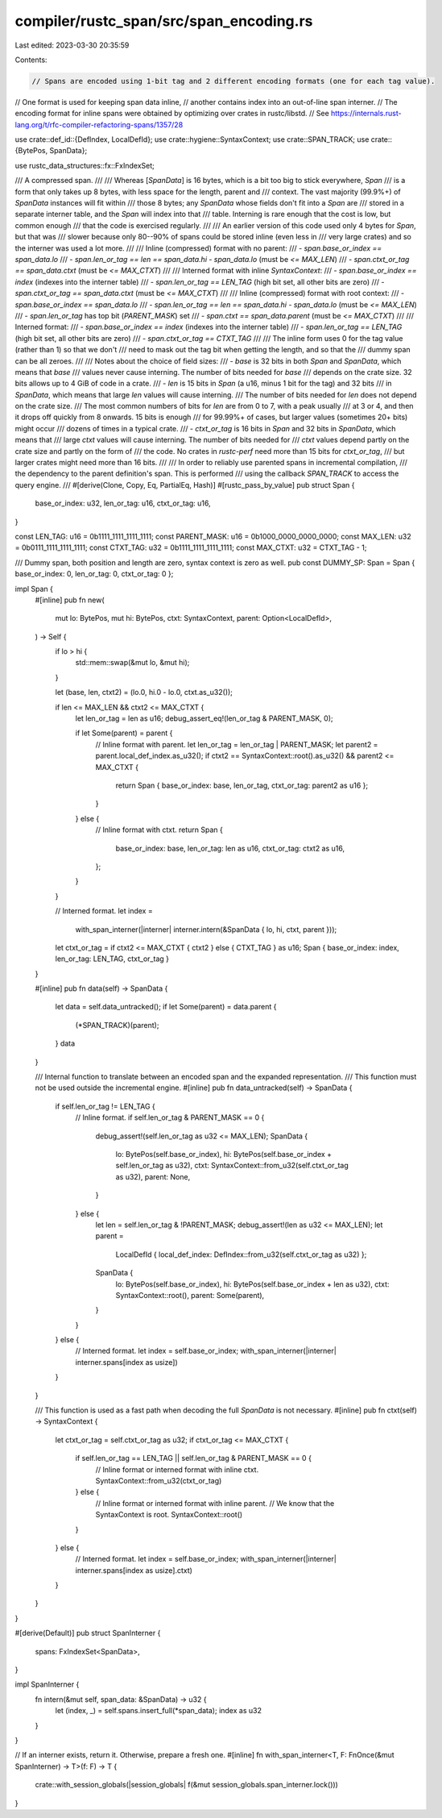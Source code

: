 compiler/rustc_span/src/span_encoding.rs
========================================

Last edited: 2023-03-30 20:35:59

Contents:

.. code-block:: rs

    // Spans are encoded using 1-bit tag and 2 different encoding formats (one for each tag value).
// One format is used for keeping span data inline,
// another contains index into an out-of-line span interner.
// The encoding format for inline spans were obtained by optimizing over crates in rustc/libstd.
// See https://internals.rust-lang.org/t/rfc-compiler-refactoring-spans/1357/28

use crate::def_id::{DefIndex, LocalDefId};
use crate::hygiene::SyntaxContext;
use crate::SPAN_TRACK;
use crate::{BytePos, SpanData};

use rustc_data_structures::fx::FxIndexSet;

/// A compressed span.
///
/// Whereas [`SpanData`] is 16 bytes, which is a bit too big to stick everywhere, `Span`
/// is a form that only takes up 8 bytes, with less space for the length, parent and
/// context. The vast majority (99.9%+) of `SpanData` instances will fit within
/// those 8 bytes; any `SpanData` whose fields don't fit into a `Span` are
/// stored in a separate interner table, and the `Span` will index into that
/// table. Interning is rare enough that the cost is low, but common enough
/// that the code is exercised regularly.
///
/// An earlier version of this code used only 4 bytes for `Span`, but that was
/// slower because only 80--90% of spans could be stored inline (even less in
/// very large crates) and so the interner was used a lot more.
///
/// Inline (compressed) format with no parent:
/// - `span.base_or_index == span_data.lo`
/// - `span.len_or_tag == len == span_data.hi - span_data.lo` (must be `<= MAX_LEN`)
/// - `span.ctxt_or_tag == span_data.ctxt` (must be `<= MAX_CTXT`)
///
/// Interned format with inline `SyntaxContext`:
/// - `span.base_or_index == index` (indexes into the interner table)
/// - `span.len_or_tag == LEN_TAG` (high bit set, all other bits are zero)
/// - `span.ctxt_or_tag == span_data.ctxt` (must be `<= MAX_CTXT`)
///
/// Inline (compressed) format with root context:
/// - `span.base_or_index == span_data.lo`
/// - `span.len_or_tag == len == span_data.hi - span_data.lo` (must be `<= MAX_LEN`)
/// - `span.len_or_tag` has top bit (`PARENT_MASK`) set
/// - `span.ctxt == span_data.parent` (must be `<= MAX_CTXT`)
///
/// Interned format:
/// - `span.base_or_index == index` (indexes into the interner table)
/// - `span.len_or_tag == LEN_TAG` (high bit set, all other bits are zero)
/// - `span.ctxt_or_tag == CTXT_TAG`
///
/// The inline form uses 0 for the tag value (rather than 1) so that we don't
/// need to mask out the tag bit when getting the length, and so that the
/// dummy span can be all zeroes.
///
/// Notes about the choice of field sizes:
/// - `base` is 32 bits in both `Span` and `SpanData`, which means that `base`
///   values never cause interning. The number of bits needed for `base`
///   depends on the crate size. 32 bits allows up to 4 GiB of code in a crate.
/// - `len` is 15 bits in `Span` (a u16, minus 1 bit for the tag) and 32 bits
///   in `SpanData`, which means that large `len` values will cause interning.
///   The number of bits needed for `len` does not depend on the crate size.
///   The most common numbers of bits for `len` are from 0 to 7, with a peak usually
///   at 3 or 4, and then it drops off quickly from 8 onwards. 15 bits is enough
///   for 99.99%+ of cases, but larger values (sometimes 20+ bits) might occur
///   dozens of times in a typical crate.
/// - `ctxt_or_tag` is 16 bits in `Span` and 32 bits in `SpanData`, which means that
///   large `ctxt` values will cause interning. The number of bits needed for
///   `ctxt` values depend partly on the crate size and partly on the form of
///   the code. No crates in `rustc-perf` need more than 15 bits for `ctxt_or_tag`,
///   but larger crates might need more than 16 bits.
///
/// In order to reliably use parented spans in incremental compilation,
/// the dependency to the parent definition's span. This is performed
/// using the callback `SPAN_TRACK` to access the query engine.
///
#[derive(Clone, Copy, Eq, PartialEq, Hash)]
#[rustc_pass_by_value]
pub struct Span {
    base_or_index: u32,
    len_or_tag: u16,
    ctxt_or_tag: u16,
}

const LEN_TAG: u16 = 0b1111_1111_1111_1111;
const PARENT_MASK: u16 = 0b1000_0000_0000_0000;
const MAX_LEN: u32 = 0b0111_1111_1111_1111;
const CTXT_TAG: u32 = 0b1111_1111_1111_1111;
const MAX_CTXT: u32 = CTXT_TAG - 1;

/// Dummy span, both position and length are zero, syntax context is zero as well.
pub const DUMMY_SP: Span = Span { base_or_index: 0, len_or_tag: 0, ctxt_or_tag: 0 };

impl Span {
    #[inline]
    pub fn new(
        mut lo: BytePos,
        mut hi: BytePos,
        ctxt: SyntaxContext,
        parent: Option<LocalDefId>,
    ) -> Self {
        if lo > hi {
            std::mem::swap(&mut lo, &mut hi);
        }

        let (base, len, ctxt2) = (lo.0, hi.0 - lo.0, ctxt.as_u32());

        if len <= MAX_LEN && ctxt2 <= MAX_CTXT {
            let len_or_tag = len as u16;
            debug_assert_eq!(len_or_tag & PARENT_MASK, 0);

            if let Some(parent) = parent {
                // Inline format with parent.
                let len_or_tag = len_or_tag | PARENT_MASK;
                let parent2 = parent.local_def_index.as_u32();
                if ctxt2 == SyntaxContext::root().as_u32() && parent2 <= MAX_CTXT {
                    return Span { base_or_index: base, len_or_tag, ctxt_or_tag: parent2 as u16 };
                }
            } else {
                // Inline format with ctxt.
                return Span {
                    base_or_index: base,
                    len_or_tag: len as u16,
                    ctxt_or_tag: ctxt2 as u16,
                };
            }
        }

        // Interned format.
        let index =
            with_span_interner(|interner| interner.intern(&SpanData { lo, hi, ctxt, parent }));
        let ctxt_or_tag = if ctxt2 <= MAX_CTXT { ctxt2 } else { CTXT_TAG } as u16;
        Span { base_or_index: index, len_or_tag: LEN_TAG, ctxt_or_tag }
    }

    #[inline]
    pub fn data(self) -> SpanData {
        let data = self.data_untracked();
        if let Some(parent) = data.parent {
            (*SPAN_TRACK)(parent);
        }
        data
    }

    /// Internal function to translate between an encoded span and the expanded representation.
    /// This function must not be used outside the incremental engine.
    #[inline]
    pub fn data_untracked(self) -> SpanData {
        if self.len_or_tag != LEN_TAG {
            // Inline format.
            if self.len_or_tag & PARENT_MASK == 0 {
                debug_assert!(self.len_or_tag as u32 <= MAX_LEN);
                SpanData {
                    lo: BytePos(self.base_or_index),
                    hi: BytePos(self.base_or_index + self.len_or_tag as u32),
                    ctxt: SyntaxContext::from_u32(self.ctxt_or_tag as u32),
                    parent: None,
                }
            } else {
                let len = self.len_or_tag & !PARENT_MASK;
                debug_assert!(len as u32 <= MAX_LEN);
                let parent =
                    LocalDefId { local_def_index: DefIndex::from_u32(self.ctxt_or_tag as u32) };
                SpanData {
                    lo: BytePos(self.base_or_index),
                    hi: BytePos(self.base_or_index + len as u32),
                    ctxt: SyntaxContext::root(),
                    parent: Some(parent),
                }
            }
        } else {
            // Interned format.
            let index = self.base_or_index;
            with_span_interner(|interner| interner.spans[index as usize])
        }
    }

    /// This function is used as a fast path when decoding the full `SpanData` is not necessary.
    #[inline]
    pub fn ctxt(self) -> SyntaxContext {
        let ctxt_or_tag = self.ctxt_or_tag as u32;
        if ctxt_or_tag <= MAX_CTXT {
            if self.len_or_tag == LEN_TAG || self.len_or_tag & PARENT_MASK == 0 {
                // Inline format or interned format with inline ctxt.
                SyntaxContext::from_u32(ctxt_or_tag)
            } else {
                // Inline format or interned format with inline parent.
                // We know that the SyntaxContext is root.
                SyntaxContext::root()
            }
        } else {
            // Interned format.
            let index = self.base_or_index;
            with_span_interner(|interner| interner.spans[index as usize].ctxt)
        }
    }
}

#[derive(Default)]
pub struct SpanInterner {
    spans: FxIndexSet<SpanData>,
}

impl SpanInterner {
    fn intern(&mut self, span_data: &SpanData) -> u32 {
        let (index, _) = self.spans.insert_full(*span_data);
        index as u32
    }
}

// If an interner exists, return it. Otherwise, prepare a fresh one.
#[inline]
fn with_span_interner<T, F: FnOnce(&mut SpanInterner) -> T>(f: F) -> T {
    crate::with_session_globals(|session_globals| f(&mut session_globals.span_interner.lock()))
}


